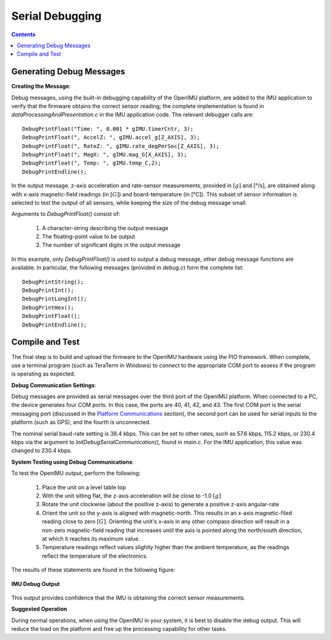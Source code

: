 ********************
Serial Debugging
********************

.. contents:: Contents
    :local:
    
.. sectionauthor:: Joseph S Motyka <jmotyka at aceinna.com>


Generating Debug Messages
==========================

**Creating the Message**:

Debug messages, using the built-in debugging capability of the OpenIMU platform, are added to the
IMU application to verify that the firmware obtains the correct sensor reading; the complete
implementation is found in *dataProcessingAndPresentation.c* in the IMU application code.  The
relevant debugger calls are:

::

    DebugPrintFloat("Time: ", 0.001 * gIMU.timerCntr, 3);
    DebugPrintFloat(", AccelZ: ", gIMU.accel_g[Z_AXIS], 3);
    DebugPrintFloat(", RateZ: ", gIMU.rate_degPerSec[Z_AXIS], 3);
    DebugPrintFloat(", MagX: ", gIMU.mag_G[X_AXIS], 3);
    DebugPrintFloat(", Temp: ", gIMU.temp_C,2);
    DebugPrintEndline();


In the output message, z-axis acceleration and rate-sensor measurements, provided in :math:`[g]`
and [°/s], are obtained along with x-axis magnetic-field readings (in :math:`[G]`) and
board-temperature (in [°C]).  This subset of sensor information is selected to test the
output of all sensors, while keeping the size of the debug message small.


Arguments to *DebugPrintFloat()* consist of:

    1. A character-string describing the output message
    2. The floating-point value to be output
    3. The number of significant digits in the output message


In this example, only *DebugPrintFloat()* is used to output a debug message, other debug message
functions are available. In particular, the following messages (provided in *debug.c*) form the
complete list:

::

    DebugPrintString();
    DebugPrintInt();
    DebugPrintLongInt();
    DebugPrintHex();
    DebugPrintFloat();
    DebugPrintEndline();


Compile and Test
=================

The final step is to build and upload the firmware to the OpenIMU hardware using the PIO framework.
When complete, use a terminal program (such as TeraTerm in Windows) to connect to the appropriate
COM port to assess if the program is operating as expected.


**Debug Communication Settings**:

Debug messages are provided as serial messages over the third port of the OpenIMU platform. When
connected to a PC, the device generates four COM ports.  In this case, the ports are 40, 41, 42,
and 43. The first COM port is the serial messaging port (discussed in the
`Platform Communications <../../EVB/overview.html#communication-with-imu-from-pc>`__ section), the
second port can be used for serial inputs to the platform (such as GPS), and the fourth is
unconnected.


The nominal serial baud-rate setting is 38.4 kbps. This can be set to other rates, such as 57.6
kbps, 115.2 kbps, or 230.4 kbps via the argument to *InitDebugSerialCommunication()*, found in
*main.c*.  For the IMU application, this value was changed to 230.4 kbps.


**System Testing using Debug Communications**:

To test the OpenIMU output, perform the following:

    1. Place the unit on a level table top
    2. With the unit sitting flat, the z-axis acceleration will be close to -1.0 :math:`[g]`
    3. Rotate the unit clockwise (about the positive z-axis) to generate a positive z-axis
       angular-rate
    4. Orient the unit so the y-axis is aligned with magnetic-north.  This results in an x-axis
       magnetic-filed reading close to zero :math:`[G]`.  Orienting the unit's x-axis in any other
       compass direction will result in a non-zero magnetic-field reading that increases until the
       axis is pointed along the north/south direction, at which it reaches its maximum value.
    5. Temperature readings reflect values slightly higher than the ambient temperature, as the
       readings reflect the temperature of the electronics.

The results of these statements are found in the following figure:

.. _fig-term-imu-debug-out:

.. figure:: ./media/IMU_DebugCapture.PNG
    :alt: TerminalDebugOutput
    :width: 6.0in
    :align: center

    **IMU Debug Output**

This output provides confidence that the IMU is obtaining the correct sensor measurements.


**Suggested Operation**

During normal operations, when using the OpenIMU in your system, it is best to disable the debug
output.  This will reduce the load on the platform and free up the processing capability for other
tasks.

